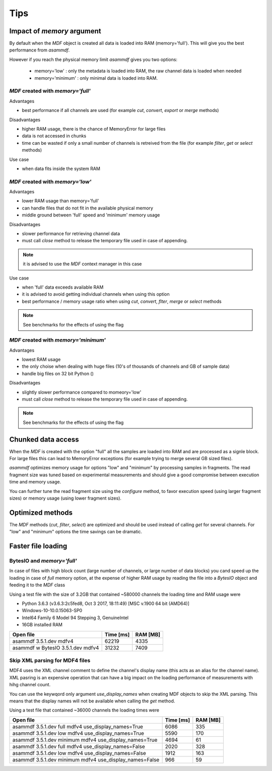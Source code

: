 .. raw:: html

    <style> .red {color:red} </style>
    <style> .blue {color:blue} </style>
    <style> .green {color:green} </style>
    <style> .cyan {color:cyan} </style>
    <style> .magenta {color:magenta} </style>
    <style> .orange {color:orange} </style>
    <style> .brown {color:brown} </style>

.. role:: red
.. role:: blue
.. role:: green
.. role:: cyan
.. role:: magenta
.. role:: orange
.. role:: brown

----
Tips
----

    
Impact of *memory* argument
===========================

By default when the *MDF* object is created all data is loaded into RAM (memory='full').
This will give you the best performance from *asammdf*. 

However if you reach the physical memory limit *asammdf* gives you two options:

    * memory='low' : only the metadata is loaded into RAM, the raw channel data is loaded when needed
    * memory='minimum' : only minimal data is loaded into RAM.


*MDF* created with *memory='full'*
----------------------------------

Advantages

* best performance if all channels are used (for example *cut*, *convert*, *export* or *merge* methods)

Disadvantages

* higher RAM usage, there is the chance of MemoryError for large files
* data is not accessed in chunks 
* time can be wasted if only a small number of channels is retreived from the file (for example *filter*, *get* or *select* methods)

Use case

* when data fits inside the system RAM


*MDF* created with *memory='low'*
---------------------------------

Advantages

* lower RAM usage than memory='full'
* can handle files that do not fit in the available physical memory
* middle ground between 'full' speed and 'minimum' memory usage

Disadvantages

* slower performance for retrieving channel data
* must call *close* method to release the temporary file used in case of appending.

.. note::

    it is advised to use the *MDF* context manager in this case

Use case

* when 'full' data exceeds available RAM
* it is advised to avoid getting individual channels when using this option
* best performance / memory usage ratio when using *cut*, *convert*, *flter*, *merge* or *select* methods

.. note::

    See benchmarks for the effects of using the flag

*MDF* created with *memory='minimum'*
-------------------------------------

Advantages

* lowest RAM usage
* the only choise when dealing with huge files (10's of thousands of channels and GB of sample data)
* handle big files on 32 bit Python ()

Disadvantages

* slightly slower performance compared to momeory='low'
* must call *close* method to release the temporary file used in case of appending.

.. note::

    See benchmarks for the effects of using the flag
    
    
Chunked data access
===================
When the *MDF* is created with the option "full" all the samples are loaded into RAM 
and are processed as a signle block. For large files this can lead to MemoryError exceptions
(for example trying to merge several GB sized files).

*asammdf* optimizes memory usage for options "low" and "minimum" by processing samples
in fragments. The read fragment size was tuned based on experimental measurements and should
give a good compromise between execution time and memory usage. 

You can further tune the read fragment size using the *configure* method, to favor execution speed 
(using larger fragment sizes) or memory usage (using lower fragment sizes).


Optimized methods
=================
The *MDF* methods (*cut*, *filter*, *select*) are optimized and should be used instead of calling *get* for several channels.
For "low" and "minimum" options the time savings can be dramatic.


Faster file loading
===================

BytesIO and *memory='full'*
---------------------------
In case of files with high block count (large number of channels, or large number of data blocks) you cand speed up the 
loading in case of *full* memory option, at the expense of higher RAM usage by reading the file into a *BytesIO* object
and feeding it to the *MDF* class

.. code::python

    with open(file_name, 'rb') as fin:
        mdf = MDF(BytesIO(fin.read()))
            
Using a test file with the size of 3.2GB that contained ~580000 channels the loading time and RAM usage were

* Python 3.6.3 (v3.6.3:2c5fed8, Oct  3 2017, 18:11:49) [MSC v.1900 64 bit (AMD64)]
* Windows-10-10.0.15063-SP0
* Intel64 Family 6 Model 94 Stepping 3, GenuineIntel
* 16GB installed RAM

================================================== ========= ========
Open file                                          Time [ms] RAM [MB]
================================================== ========= ========
asammdf 3.5.1.dev mdfv4                                62219     4335
asammdf w BytesIO 3.5.1.dev mdfv4                      31232     7409
================================================== ========= ========

Skip XML parsing for MDF4 files
-------------------------------
MDF4 uses the XML channel comment to define the channel's display name (this acts
as an alias for the channel name). XML pasring is an expensive operation that can
have a big impact on the loading performance of measurements with hihg channel  
count. 

You can use the keywqord only argument *use_display_names* when creating MDF
objects to skip the XML parsing. This means that the display names will not be
available when calling the *get* method.

Using a test file that contained ~36000 channels the loading times were

======================================================= ========= ========
Open file                                               Time [ms] RAM [MB]
======================================================= ========= ========
asammdf 3.5.1.dev full mdfv4    use_display_names=True       6086      335
asammdf 3.5.1.dev low mdfv4     use_display_names=True       5590      170
asammdf 3.5.1.dev minimum mdfv4 use_display_names=True       4694       61
asammdf 3.5.1.dev full mdfv4    use_display_names=False      2020      328
asammdf 3.5.1.dev low mdfv4     use_display_names=False      1912      163
asammdf 3.5.1.dev minimum mdfv4 use_display_names=False       966       59
======================================================= ========= ========
